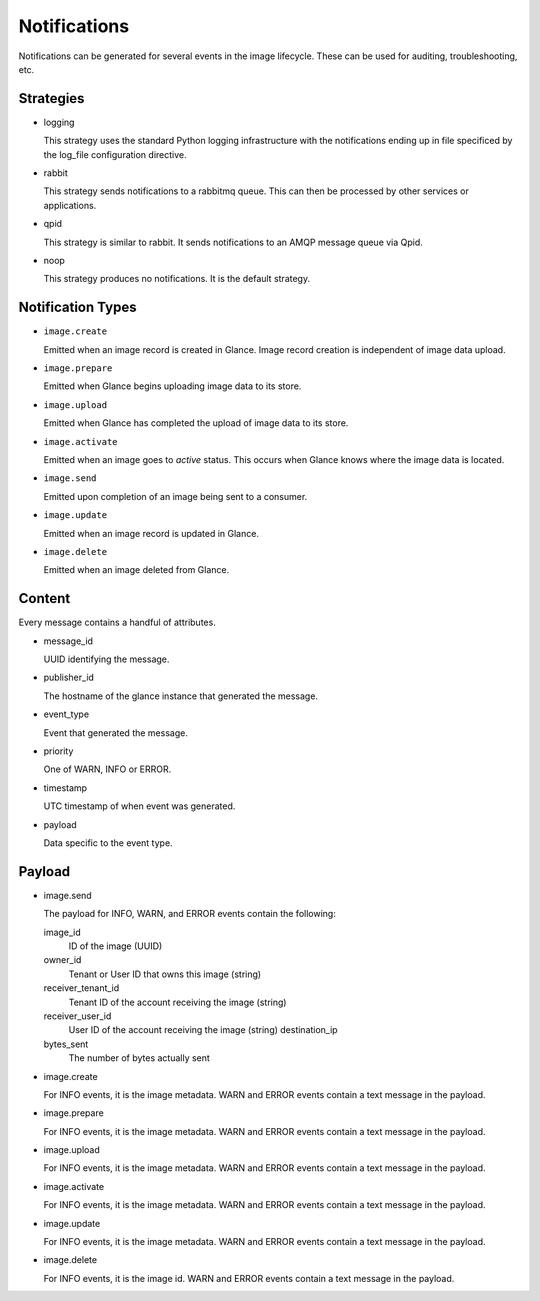 ..
      Copyright 2011-2013 OpenStack Foundation
      All Rights Reserved.

      Licensed under the Apache License, Version 2.0 (the "License"); you may
      not use this file except in compliance with the License. You may obtain
      a copy of the License at

          http://www.apache.org/licenses/LICENSE-2.0

      Unless required by applicable law or agreed to in writing, software
      distributed under the License is distributed on an "AS IS" BASIS, WITHOUT
      WARRANTIES OR CONDITIONS OF ANY KIND, either express or implied. See the
      License for the specific language governing permissions and limitations
      under the License.

Notifications
=============

Notifications can be generated for several events in the image lifecycle.
These can be used for auditing, troubleshooting, etc.

Strategies
----------

* logging

  This strategy uses the standard Python logging infrastructure with
  the notifications ending up in file specificed by the log_file
  configuration directive.

* rabbit

  This strategy sends notifications to a rabbitmq queue. This can then
  be processed by other services or applications.

* qpid

  This strategy is similar to rabbit. It sends notifications to an AMQP
  message queue via Qpid.

* noop

  This strategy produces no notifications. It is the default strategy.

Notification Types
------------------

* ``image.create``

  Emitted when an image record is created in Glance.  Image record creation is
  independent of image data upload.

* ``image.prepare``

  Emitted when Glance begins uploading image data to its store.

* ``image.upload``

  Emitted when Glance has completed the upload of image data to its store.

* ``image.activate``

  Emitted when an image goes to `active` status.  This occurs when Glance
  knows where the image data is located.

* ``image.send``

  Emitted upon completion of an image being sent to a consumer.

* ``image.update``

  Emitted when an image record is updated in Glance.

* ``image.delete``

  Emitted when an image deleted from Glance.


Content
-------

Every message contains a handful of attributes.

* message_id

  UUID identifying the message.

* publisher_id

  The hostname of the glance instance that generated the message.

* event_type

  Event that generated the message.

* priority

  One of WARN, INFO or ERROR.

* timestamp

  UTC timestamp of when event was generated.

* payload

  Data specific to the event type.

Payload
-------

* image.send

  The payload for INFO, WARN, and ERROR events contain the following:

  image_id
    ID of the image (UUID)
  owner_id
    Tenant or User ID that owns this image (string)
  receiver_tenant_id
    Tenant ID of the account receiving the image (string)
  receiver_user_id
    User ID of the account receiving the image (string)
    destination_ip
  bytes_sent
    The number of bytes actually sent

* image.create

  For INFO events, it is the image metadata.
  WARN and ERROR events contain a text message in the payload.

* image.prepare

  For INFO events, it is the image metadata.
  WARN and ERROR events contain a text message in the payload.

* image.upload

  For INFO events, it is the image metadata.
  WARN and ERROR events contain a text message in the payload.

* image.activate

  For INFO events, it is the image metadata.
  WARN and ERROR events contain a text message in the payload.

* image.update

  For INFO events, it is the image metadata.
  WARN and ERROR events contain a text message in the payload.

* image.delete

  For INFO events, it is the image id.
  WARN and ERROR events contain a text message in the payload.
